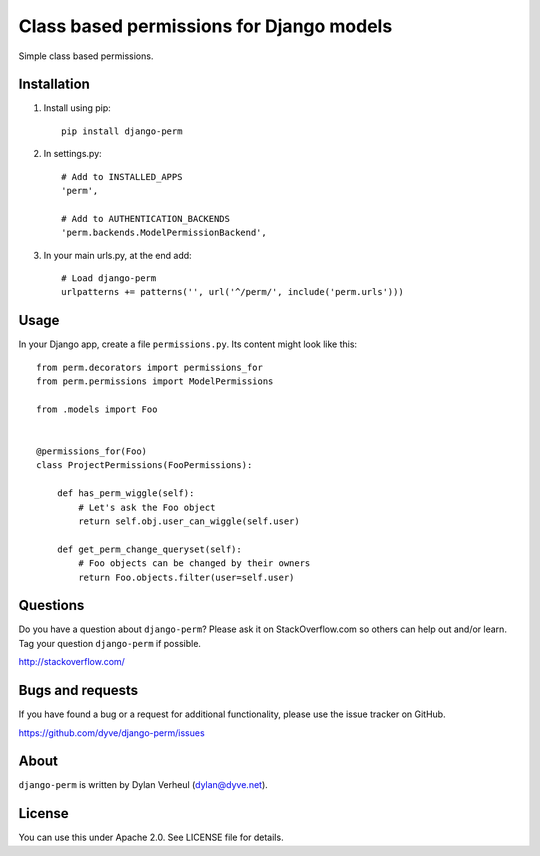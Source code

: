 Class based permissions for Django models
=========================================

Simple class based permissions.


Installation
------------
1. Install using pip::

        pip install django-perm

2. In settings.py::

        # Add to INSTALLED_APPS
        'perm',

        # Add to AUTHENTICATION_BACKENDS
        'perm.backends.ModelPermissionBackend',

3. In your main urls.py, at the end add::

        # Load django-perm
        urlpatterns += patterns('', url('^/perm/', include('perm.urls')))


Usage
-----

In your Django app, create a file ``permissions.py``. Its content might look like this::

    from perm.decorators import permissions_for
    from perm.permissions import ModelPermissions

    from .models import Foo


    @permissions_for(Foo)
    class ProjectPermissions(FooPermissions):

        def has_perm_wiggle(self):
            # Let's ask the Foo object
            return self.obj.user_can_wiggle(self.user)

        def get_perm_change_queryset(self):
            # Foo objects can be changed by their owners
            return Foo.objects.filter(user=self.user)


Questions
---------

Do you have a question about ``django-perm``? Please ask it on StackOverflow.com so others can help out and/or learn. Tag your question ``django-perm`` if possible.

http://stackoverflow.com/


Bugs and requests
-----------------

If you have found a bug or a request for additional functionality, please use the issue tracker on GitHub.

https://github.com/dyve/django-perm/issues


About
-----

``django-perm`` is written by Dylan Verheul (dylan@dyve.net).


License
-------

You can use this under Apache 2.0. See LICENSE file for details.
